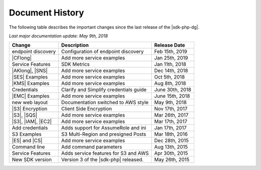 .. Copyright 2010-2019 Amazon.com, Inc. or its affiliates. All Rights Reserved.

   This work is licensed under a Creative Commons Attribution-NonCommercial-ShareAlike 4.0
   International License (the "License"). You may not use this file except in compliance with the
   License. A copy of the License is located at http://creativecommons.org/licenses/by-nc-sa/4.0/.

   This file is distributed on an "AS IS" BASIS, WITHOUT WARRANTIES OR CONDITIONS OF ANY KIND,
   either express or implied. See the License for the specific language governing permissions and
   limitations under the License.

.. _document-history:

================
Document History
================

The following table describes the important changes since the last release of the |sdk-php-dg|.

*Last major documentation update: May 9th, 2018*

+--------------------+----------------------------------------+-------------------+
| Change             | Description                            | Release Date      |
+====================+========================================+===================+
| endpoint discovery | Configuration of endpoint discovery    |  Feb 15th, 2019   |
+--------------------+----------------------------------------+-------------------+
|  |CFlong|          | Add more service examples              |  Jan 25th, 2019   |
+--------------------+----------------------------------------+-------------------+
|  Service Features  | SDK Metrics                            |  Jan 11th, 2018   |
+--------------------+----------------------------------------+-------------------+
|  |AKlong|, |SNS|   | Add more service examples              |  Dec 14th, 2018   |
+--------------------+----------------------------------------+-------------------+
|  |SES| Examples    | Add more service examples              |  Oct 5th, 2018    |
+--------------------+----------------------------------------+-------------------+
|  |KMS| Examples    | Add more service examples              |  Aug 8th, 2018    |
+--------------------+----------------------------------------+-------------------+
|  Credentials       | Clarify and Simplify credentials guide |  June 30th, 2018  |
+--------------------+----------------------------------------+-------------------+
|  |EMC| Examples    | Add more service examples              |  June 15th, 2018  |
+--------------------+----------------------------------------+-------------------+
|  new web layout    |  Documentation switched to AWS style   |  May 9th, 2018    |
+--------------------+----------------------------------------+-------------------+
|  |S3| Encryption   |  Client Side Encryption                |  Nov 17th, 2017   |
+--------------------+----------------------------------------+-------------------+
|  |S3|, |SQS|       |  Add more service examples             |  Mar 26th, 2017   |
+--------------------+----------------------------------------+-------------------+
| |S3|, |IAM|, |EC2| | Add more service examples              |  Mar 17th, 2017   |
+--------------------+----------------------------------------+-------------------+
|  Add credentials   |  Adds support for AssumeRole and ini   |  Jan 17th, 2017   |
+--------------------+----------------------------------------+-------------------+
|  S3 Examples       |  S3 Multi-Region and presigned Posts   |  Mar 18th, 2016   |
+--------------------+----------------------------------------+-------------------+
|  |ES| and |CS|     |  Add more service examples             |  Dec 28th, 2015   |
+--------------------+----------------------------------------+-------------------+
|  Command line      |  Add command parameters                |  Aug 13th, 2015   |
+--------------------+----------------------------------------+-------------------+
|  Service Features  |  Adds service features for S3 and AWS  |  Apr 30th, 2015   |
+--------------------+----------------------------------------+-------------------+
|  New SDK version   |  Version 3 of the |sdk-php| released.  |  May 26th, 2015   |
+--------------------+----------------------------------------+-------------------+
